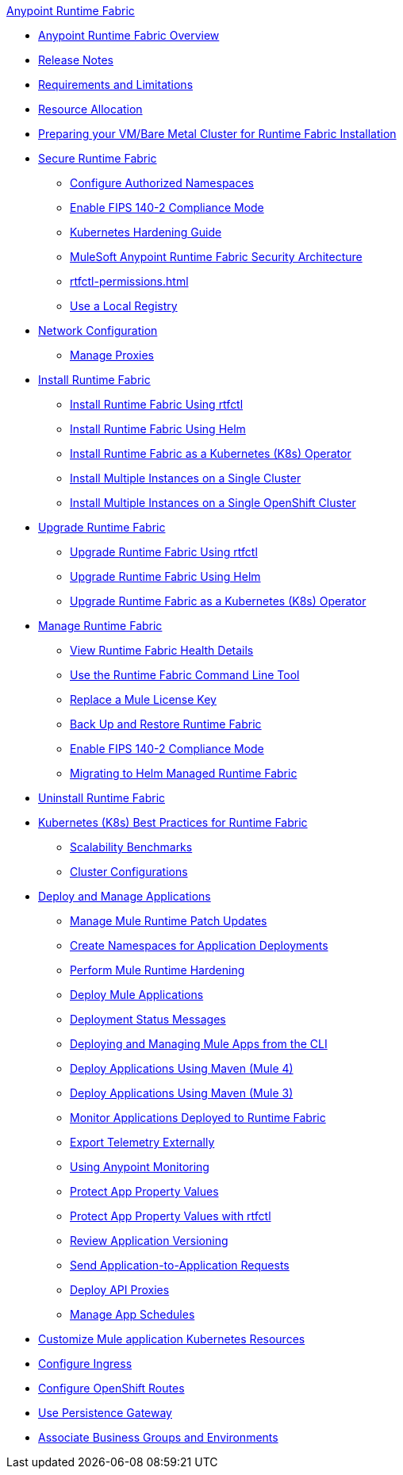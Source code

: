 .xref:index.adoc[Anypoint Runtime Fabric]
* xref:index.adoc[Anypoint Runtime Fabric Overview]
* xref:runtime-fabric-release-notes.adoc[Release Notes]
* xref:limitations-self.adoc[Requirements and Limitations]
* xref:deploy-resource-allocation-self-managed.adoc[Resource Allocation]
* xref:index-vm-bare-metal.adoc[Preparing your VM/Bare Metal Cluster for Runtime Fabric Installation]
* xref:secure-runtime-fabric.adoc[Secure Runtime Fabric]
** xref:authorized-namespaces.adoc[Configure Authorized Namespaces]
** xref:enable-fips-140-2-compliance.adoc[Enable FIPS 140-2 Compliance Mode]
** xref:kubernetes-hardening-guide.adoc[Kubernetes Hardening Guide]
** xref:security-architecture.adoc[MuleSoft Anypoint Runtime Fabric Security Architecture]
** xref:rtfctl-permissions.adoc[]
** xref:configure-local-registry.adoc[Use a Local Registry]
* xref:install-self-managed-network-configuration.adoc[Network Configuration]
** xref:manage-proxy-self.adoc[Manage Proxies]
* xref:install-index.adoc[Install Runtime Fabric]
  ** xref:install-self-managed.adoc[Install Runtime Fabric Using rtfctl]
  ** xref:install-helm.adoc[Install Runtime Fabric Using Helm]
  ** xref:install-openshift.adoc[Install Runtime Fabric as a Kubernetes (K8s) Operator]
  ** xref:install-multiple-instances.adoc[Install Multiple Instances on a Single Cluster]
  ** xref:install-multiple-instances-openshift.adoc[Install Multiple Instances on a Single OpenShift Cluster]
* xref:upgrade-index.adoc[Upgrade Runtime Fabric]
  ** xref:upgrade-self-managed.adoc[Upgrade Runtime Fabric Using rtfctl]
  ** xref:upgrade-helm.adoc[Upgrade Runtime Fabric Using Helm]
  ** xref:upgrade-openshift.adoc[Upgrade Runtime Fabric as a Kubernetes (K8s) Operator]
* xref:manage-index.adoc[Manage Runtime Fabric]
  ** xref:view-health.adoc[View Runtime Fabric Health Details]
  ** xref:install-rtfctl.adoc[Use the Runtime Fabric Command Line Tool]
  ** xref:replace-license-key.adoc[Replace a Mule License Key]
  ** xref:manage-backup-restore.adoc[Back Up and Restore Runtime Fabric]
  ** xref:enable-fips-140-2-compliance.adoc[Enable FIPS 140-2 Compliance Mode]
  ** xref:migrate-helm.adoc[Migrating to Helm Managed Runtime Fabric]
* xref:uninstall-self.adoc[Uninstall Runtime Fabric]
* xref:rtf-k8s-practices.adoc[Kubernetes (K8s) Best Practices for Runtime Fabric]
** xref:rtf-scale.adoc[Scalability Benchmarks]
** xref:rtf-cluster-config.adoc[Cluster Configurations]
* xref:deploy-index.adoc[Deploy and Manage Applications]
 ** xref:runtime-patch-updates.adoc[Manage Mule Runtime Patch Updates]
 ** xref:create-custom-namespace.adoc[Create Namespaces for Application Deployments]
 ** xref:configure-hardening.adoc[Perform Mule Runtime Hardening]
 ** xref:deploy-to-runtime-fabric.adoc[Deploy Mule Applications]
 ** xref:deployment-status-messages.adoc[Deployment Status Messages]
 ** xref:deploy-to-rtf-cli.adoc[Deploying and Managing Mule Apps from the CLI]
 ** xref:deploy-maven-4.x.adoc[Deploy Applications Using Maven (Mule 4)]
 ** xref:deploy-maven-3.x.adoc[Deploy Applications Using Maven (Mule 3)]
 ** xref:manage-monitor-applications.adoc[Monitor Applications Deployed to Runtime Fabric]
 ** xref:use-log4j-appender.adoc[Export Telemetry Externally]
 ** xref:use-anypoint-monitoring.adoc[Using Anypoint Monitoring]
 ** xref:protect-app-properties.adoc[Protect App Property Values]
 ** xref:manage-secure-properties.adoc[Protect App Property Values with rtfctl]
 ** xref:app-versioning.adoc[Review Application Versioning]
 ** xref:app-to-app-requests.adoc[Send Application-to-Application Requests]
 ** xref:proxy-deploy-runtime-fabric.adoc[Deploy API Proxies]
 ** xref:manage-schedules.adoc[Manage App Schedules]
* xref:customize-kubernetes-crd.adoc[Customize Mule application Kubernetes Resources]
* xref:custom-ingress-configuration.adoc[Configure Ingress]
* xref:configure-openshift-routes.adoc[Configure OpenShift Routes]
* xref:persistence-gateway.adoc[Use Persistence Gateway]
* xref:associate-environments.adoc[Associate Business Groups and Environments]
